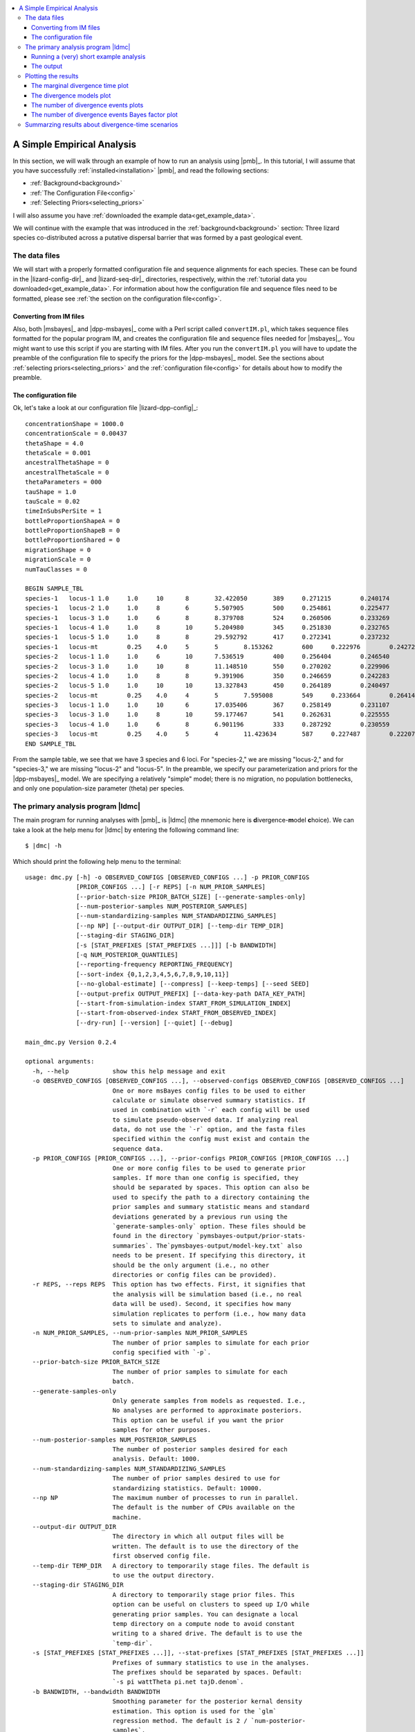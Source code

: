 .. role:: bolditalic
.. role:: hlight 
.. role:: codehlight 

.. contents:: 
    :local:
    :depth: 3

.. _simple_empirical_analysis:

***************************
A Simple Empirical Analysis
***************************

In this section, we will walk through an example of how to run an analysis
using |pmb|_.
In this tutorial, I will assume that you have successfully
:ref:`installed<installation>` |pmb|, and
read the following sections:

*   :ref:`Background<background>`
*   :ref:`The Configuration File<config>`
*   :ref:`Selecting Priors<selecting_priors>`

I will also assume you have :ref:`downloaded the example
data<get_example_data>`.

We will continue with the example that was introduced in the
:ref:`background<background>` section:
Three lizard species co-distributed across a putative dispersal barrier that
was formed by a past geological event.

The data files
==============

We will start with a properly formatted configuration file and sequence
alignments for each species.
These can be found in the |lizard-config-dir|_ and |lizard-seq-dir|_
directories, respectively, within the :ref:`tutorial data you
downloaded<get_example_data>`.
For information about how the configuration file and sequence files need to be
formatted, please see :ref:`the section on the configuration file<config>`.

Converting from IM files
------------------------

Also, both |msbayes|_ and |dpp-msbayes|_ come with a Perl script called
``convertIM.pl``, which takes sequence files formatted for the popular
program IM, and creates the configuration file and sequence files needed
for |msbayes|_.
You might want to use this script if you are starting with IM files.
After you run the ``convertIM.pl`` you will have to update the preamble of the
configuration file to specify the priors for the |dpp-msbayes|_ model.
See the sections about :ref:`selecting priors<selecting_priors>` and the
:ref:`configuration file<config>` for details about how to modify the preamble.

The configuration file
----------------------

Ok, let's take a look at our configuration file |lizard-dpp-config|_::

    concentrationShape = 1000.0
    concentrationScale = 0.00437
    thetaShape = 4.0
    thetaScale = 0.001
    ancestralThetaShape = 0
    ancestralThetaScale = 0
    thetaParameters = 000
    tauShape = 1.0
    tauScale = 0.02
    timeInSubsPerSite = 1
    bottleProportionShapeA = 0
    bottleProportionShapeB = 0
    bottleProportionShared = 0
    migrationShape = 0
    migrationScale = 0
    numTauClasses = 0
    
    BEGIN SAMPLE_TBL
    species-1	locus-1	1.0	1.0	10	8	32.422050	389	0.271215	0.240174	0.266343	../sequences/species-1-locus-1.fasta
    species-1	locus-2	1.0	1.0	8	6	5.507905	500	0.254861	0.225477	0.246877	../sequences/species-1-locus-2.fasta
    species-1	locus-3	1.0	1.0	6	8	8.379708	524	0.260506	0.233269	0.266142	../sequences/species-1-locus-3.fasta
    species-1	locus-4	1.0	1.0	8	10	5.204980	345	0.251830	0.232765	0.249506	../sequences/species-1-locus-4.fasta
    species-1	locus-5	1.0	1.0	8	8	29.592792	417	0.272341	0.237232	0.210548	../sequences/species-1-locus-5.fasta
    species-1	locus-mt	0.25	4.0	5	5	8.153262	600	0.222976	0.242721	0.271977	../sequences/species-1-locus-mt.fasta
    species-2	locus-1	1.0	1.0	6	10	7.536519	400	0.256404	0.246540	0.266092	../sequences/species-2-locus-1.fasta
    species-2	locus-3	1.0	1.0	10	8	11.148510	550	0.270202	0.229906	0.249895	../sequences/species-2-locus-3.fasta
    species-2	locus-4	1.0	1.0	8	8	9.391906	350	0.246659	0.242283	0.237685	../sequences/species-2-locus-4.fasta
    species-2	locus-5	1.0	1.0	10	10	13.327843	450	0.264189	0.240497	0.227266	../sequences/species-2-locus-5.fasta
    species-2	locus-mt	0.25	4.0	4	5	7.595008	549	0.233664	0.264141	0.234924	../sequences/species-2-locus-mt.fasta
    species-3	locus-1	1.0	1.0	10	6	17.035406	367	0.258149	0.231107	0.276950	../sequences/species-3-locus-1.fasta
    species-3	locus-3	1.0	1.0	8	10	59.177467	541	0.262631	0.225555	0.251191	../sequences/species-3-locus-3.fasta
    species-3	locus-4	1.0	1.0	6	8	6.901196	333	0.287292	0.230559	0.215738	../sequences/species-3-locus-4.fasta
    species-3	locus-mt	0.25	4.0	5	4	11.423634	587	0.227487	0.222071	0.259081	../sequences/species-3-locus-mt.fasta
    END SAMPLE_TBL

From the sample table, we see that we have 3 species and 6 loci.
For "species-2," we are missing "locus-2," and for "species-3," we are missing
"locus-2" and "locus-5".
In the preamble, we specify our parameterization and priors for the
|dpp-msbayes|_ model.
We are specifying a relatively "simple" model; there is no migration, no
population bottlenecks, and only one population-size parameter (theta) per
species.


The primary analysis program |ldmc|
===================================

The main program for running analyses with |pmb|_ is |ldmc| (the
mnemonic here is **d**\ ivergence-\ **m**\ odel **c**\ hoice).
We can take a look at the help menu for |ldmc| by entering the following
command line:

.. parsed-literal::

    $ |dmc| -h

Which should print the following help menu to the terminal::

    usage: dmc.py [-h] -o OBSERVED_CONFIGS [OBSERVED_CONFIGS ...] -p PRIOR_CONFIGS
                  [PRIOR_CONFIGS ...] [-r REPS] [-n NUM_PRIOR_SAMPLES]
                  [--prior-batch-size PRIOR_BATCH_SIZE] [--generate-samples-only]
                  [--num-posterior-samples NUM_POSTERIOR_SAMPLES]
                  [--num-standardizing-samples NUM_STANDARDIZING_SAMPLES]
                  [--np NP] [--output-dir OUTPUT_DIR] [--temp-dir TEMP_DIR]
                  [--staging-dir STAGING_DIR]
                  [-s [STAT_PREFIXES [STAT_PREFIXES ...]]] [-b BANDWIDTH]
                  [-q NUM_POSTERIOR_QUANTILES]
                  [--reporting-frequency REPORTING_FREQUENCY]
                  [--sort-index {0,1,2,3,4,5,6,7,8,9,10,11}]
                  [--no-global-estimate] [--compress] [--keep-temps] [--seed SEED]
                  [--output-prefix OUTPUT_PREFIX] [--data-key-path DATA_KEY_PATH]
                  [--start-from-simulation-index START_FROM_SIMULATION_INDEX]
                  [--start-from-observed-index START_FROM_OBSERVED_INDEX]
                  [--dry-run] [--version] [--quiet] [--debug]
    
    main_dmc.py Version 0.2.4
    
    optional arguments:
      -h, --help            show this help message and exit
      -o OBSERVED_CONFIGS [OBSERVED_CONFIGS ...], --observed-configs OBSERVED_CONFIGS [OBSERVED_CONFIGS ...]
                            One or more msBayes config files to be used to either
                            calculate or simulate observed summary statistics. If
                            used in combination with `-r` each config will be used
                            to simulate pseudo-observed data. If analyzing real
                            data, do not use the `-r` option, and the fasta files
                            specified within the config must exist and contain the
                            sequence data.
      -p PRIOR_CONFIGS [PRIOR_CONFIGS ...], --prior-configs PRIOR_CONFIGS [PRIOR_CONFIGS ...]
                            One or more config files to be used to generate prior
                            samples. If more than one config is specified, they
                            should be separated by spaces. This option can also be
                            used to specify the path to a directory containing the
                            prior samples and summary statistic means and standard
                            deviations generated by a previous run using the
                            `generate-samples-only` option. These files should be
                            found in the directory `pymsbayes-output/prior-stats-
                            summaries`. The`pymsbayes-output/model-key.txt` also
                            needs to be present. If specifying this directory, it
                            should be the only argument (i.e., no other
                            directories or config files can be provided).
      -r REPS, --reps REPS  This option has two effects. First, it signifies that
                            the analysis will be simulation based (i.e., no real
                            data will be used). Second, it specifies how many
                            simulation replicates to perform (i.e., how many data
                            sets to simulate and analyze).
      -n NUM_PRIOR_SAMPLES, --num-prior-samples NUM_PRIOR_SAMPLES
                            The number of prior samples to simulate for each prior
                            config specified with `-p`.
      --prior-batch-size PRIOR_BATCH_SIZE
                            The number of prior samples to simulate for each
                            batch.
      --generate-samples-only
                            Only generate samples from models as requested. I.e.,
                            No analyses are performed to approximate posteriors.
                            This option can be useful if you want the prior
                            samples for other purposes.
      --num-posterior-samples NUM_POSTERIOR_SAMPLES
                            The number of posterior samples desired for each
                            analysis. Default: 1000.
      --num-standardizing-samples NUM_STANDARDIZING_SAMPLES
                            The number of prior samples desired to use for
                            standardizing statistics. Default: 10000.
      --np NP               The maximum number of processes to run in parallel.
                            The default is the number of CPUs available on the
                            machine.
      --output-dir OUTPUT_DIR
                            The directory in which all output files will be
                            written. The default is to use the directory of the
                            first observed config file.
      --temp-dir TEMP_DIR   A directory to temporarily stage files. The default is
                            to use the output directory.
      --staging-dir STAGING_DIR
                            A directory to temporarily stage prior files. This
                            option can be useful on clusters to speed up I/O while
                            generating prior samples. You can designate a local
                            temp directory on a compute node to avoid constant
                            writing to a shared drive. The default is to use the
                            `temp-dir`.
      -s [STAT_PREFIXES [STAT_PREFIXES ...]], --stat-prefixes [STAT_PREFIXES [STAT_PREFIXES ...]]
                            Prefixes of summary statistics to use in the analyses.
                            The prefixes should be separated by spaces. Default:
                            `-s pi wattTheta pi.net tajD.denom`.
      -b BANDWIDTH, --bandwidth BANDWIDTH
                            Smoothing parameter for the posterior kernal density
                            estimation. This option is used for the `glm`
                            regression method. The default is 2 / `num-posterior-
                            samples`.
      -q NUM_POSTERIOR_QUANTILES, --num-posterior-quantiles NUM_POSTERIOR_QUANTILES
                            The number of equally spaced quantiles at which to
                            evaluate the GLM-estimated posterior density. Default:
                            1000.
      --reporting-frequency REPORTING_FREQUENCY
                            Suggested frequency (in number of prior samples) for
                            running regression and reporting current results.
                            Default: 0 (only report final results). If a value is
                            given, it may be adjusted so that the reporting
                            frequency is a multiple of the multi-processed batch
                            size.
      --sort-index {0,1,2,3,4,5,6,7,8,9,10,11}
                            The sorting index used by
                            `dpp-msbayes.pl`/`msbayes.pl` and `obsSumStats.pl`
                            scripts to determine how the summary statistic vectors
                            calculated from the alignments of the observed and
                            simulated data are to be grouped and sorted.
                            The default is 0.
                            0:    Do not group or sort. The identity and order of
                                  the summary statistics of each alignment are
                                  maintained and compared when calculating
                                  Euclidean distance.
                            1-7:  **NOTE**, options 1-7 all re-sort the summary
                                  statistics in some way, and thus compare the
                                  statistics from *different* alignments when
                                  calculating the Euclidean distance.  This is not
                                  valid and these options should *NOT* be used.
                                  They are maintained for backwards compatibility
                                  with the original msBayes.
                            8-11: All of these options group the summary
                                  statistics from multiple loci by taxon and then
                                  calculate moments of each statistic across the
                                  loci for each taxon, and then use these moments
                                  to calculate Euclidean distance. The order of
                                  the taxa is maintained, and so this is valid,
                                  but you are losing a lot of information
                                  contained in your loci by simply taking the mean
                                  (option 11) across them. If you have A LOT of
                                  loci, this sacrifice might be necessary to
                                  reduce the number of summary statistics.
                                  **NOTE**, options 8-10 are NOT well tested.
                                  8:  Use the first 4 moments (mean, variance,
                                      skewness, and kurtosis) of each statistic.
                                  9:  Use the first 3 moments (mean, variance,
                                      and skewness) of each statistic.
                                  10: Use the first 2 moments (mean and variance)
                                      of each statistic.
                                  11: Use the first 1 moment (mean) of each
                                      statistic.
      --no-global-estimate  If multiple prior models are specified, by default a
                            global estimate is performed averaging over all
                            models. This option prevents the global estimation
                            (i.e., only inferences for each model are made).
      --compress            Compress large results files.
      --keep-temps          Keep all temporary files.
      --seed SEED           Random number seed to use for the analysis.
      --output-prefix OUTPUT_PREFIX
                            Prefix to use at beginning of output files. The
                            default is no prefix.
      --data-key-path DATA_KEY_PATH
                            The path to a `data-key.txt` file generated by a
                            previous run. This file should be found in the
                            directory `pymsbayes-output/data-key.txt`. This option
                            will override the `-o`/`--observed-configs` option,
                            and is intended to be used in combination with the
                            `--start-from` option to restart an analysis.
      --start-from-simulation-index START_FROM_SIMULATION_INDEX
                            The simulation index at which to begin analyses. Must
                            be used in combination with either the number of
                            simulation replicates (`-r`/`--reps`) or the `--data-
                            key-path` option, and must be a positive integer that
                            is less than the number of simulation replicates. This
                            option can be useful if an analysis needs to be
                            restarted.
      --start-from-observed-index START_FROM_OBSERVED_INDEX
                            The observed config index at which to begin analyses.
                            Can be used in combination with the `--data-key-path`
                            option to restart long-running, multi-observed-config
                            analyses
      --dry-run             Do not run analyses; only process settings
      --version             Report version and exit.
      --quiet               Run without verbose messaging.
      --debug               Run in debugging mode.

If the help menu is not printed to the terminal, |pmb|_ may not be installed
correctly; please see the :ref:`installation section<installation>`.


Running a (very) short example analysis
---------------------------------------

If you are in the directory with the example configuration files
(|lizard-config-dir|), we can run an example analysis by entering the following
command:

.. parsed-literal::

    $ |dmc| -o dpp-simple.cfg -p dpp-simple.cfg -n 5000

This should take a few minutes or less to run on a modern laptop.
Let's look at what each option is doing:

    ``-o dpp-simple.cfg``
        Tells the program to use the sequence alignments specified in the
        ``dpp-simple.cfg`` configuration file to calculate the observed summary
        statistics.
    ``-p dpp-simple.cfg``
        Tells the program to use the model specified in the ``dpp-simple.cfg``
        file as the prior.
    ``-n 5000``
        Tells the program to simulate 5000 datasets under the prior specified
        in ``dpp-simple.cfg`` (i.e. "get 5000 samples from the prior").
        
By default, |ldmc| will retain the "best" 1000 simulations as the approximate
posterior sample (use the ``--num-posterior-samples`` option to adjust this);
i.e., the parameter values associated with the 1000 simulated datasets that
yield summary statistics most similar to the observed summary statistics (see
the :ref:`section on the ABC algorithm<abc_algorithm>` for more details).
A sample of 5000 simulations from the prior is far too small for a meaningful
approximation of the posterior, but it will allow you to perform a successful
(hopefully!) analysis and see some output in a short amount of time.

That's it! |ldmc| does the full analysis for you: It calculates the observed
summary statistics, simulates datasets from the prior and calculates summary
statistics from them, performs rejection to get the approximate posterior
sample, and performs a post-hoc regression-adjusted of the posterior sample
(using |abctb|_).
It also spreads all this work over multiple processors (|ldmc| uses all the
processors on your computer by default; use the ``--np`` option to control the
number of processes).


The output
----------

Let's take a look at the output generated by the (very) short analysis
we ran above.
There should be a new directory named |result-dir| that was created when you
ran the analysis.
This directory contains all of the results organized in a rather convoluted
hierarchy of folders and files.

The info file
^^^^^^^^^^^^^

One file inside the result directory is |info-path|, which looks something
like::

    [pymsbayes]
        version = Version 0.2.4
        output_directory = /home/jamie/software/dev/PyMsBayes/examples/lizards/configs/pymsbayes-results
        temp_directory = /home/jamie/software/dev/PyMsBayes/examples/lizards/configs/pymsbayes-results/temp-files-LkLsum
        sort_index = 0
        simulation_reps = 0
        seed = 922800765
        num_processors = 4
        num_prior_samples = 5000
        num_standardizing_samples = 5000
        bandwidth = 0.002
        posterior_quantiles = 1000
        posterior_sample_size = 1000
        stat_patterns = ^\s*pi\.\d+\s*$, ^\s*wattTheta\.\d+\s*$, ^\s*pi\.net\.\d+\s*$, ^\s*tajD\.denom\.\d+\s*$
        num_taxon_pairs = 3
        dry_run = False
        [[tool_paths]]
            dpp_msbayes = /home/jamie/software/dev/PyMsBayes/bin/linux/dpp-msbayes.pl
            msbayes = /home/jamie/software/dev/PyMsBayes/bin/linux/msbayes.pl
            eureject = /home/jamie/software/dev/PyMsBayes/bin/linux/eureject
            abcestimator = /home/jamie/software/dev/PyMsBayes/bin/linux/ABCestimator
        [[observed_configs]]
            1 = ../dpp-simple.cfg
        [[observed_paths]]
            1 = observed-summary-stats/observed-1.txt
        [[prior_configs]]
            1 = ../dpp-simple.cfg
        [[run_stats]]
            start_time = 2015-02-05 12:36:44.292840
            stop_time = 2015-02-05 12:37:23.341727
            total_duration = 0:00:39.048887

This file is useful, because it contains:

#.  The settings that were used for the analysis.
#.  The paths to the external tools that were used for the analysis.
#.  A key for all of the observed and prior configuration files
    specified in the analysis (only one file for this simple example).
#.  And some run statistics.

The observed summary statistics
^^^^^^^^^^^^^^^^^^^^^^^^^^^^^^^

The result directory also contains the |observed-stats-dir|, which contains the
observed summary statistics calculated from the datasets specified in all of
the observed configuration files. Because there was only one observed
configuration file in our simple analysis (i.e., ``-o dpp-simple.cfg``), there
is only a single file, |observed-stats-dir|\ ``/observed-1.txt``; The ``1`` in
the file name corresponds to the key in the |info-path| file (this is useful in
more complicated analyses).


The data and model keys and corresponding directories
^^^^^^^^^^^^^^^^^^^^^^^^^^^^^^^^^^^^^^^^^^^^^^^^^^^^^

The "meat" of the results lies within the |output-dir| directory.
Inside this directory, we see two "key" files.
``data-key.txt``, which contains::

    d1 = ../observed-summary-stats/observed-1.txt

and ``model-key.txt``, which contains::

    m1 = ../../dpp-simple.cfg

These are keys to the subdirectories within the |output-dir| directory.
For example, from these keys, we know that the |output-dir|\ ``/d1/m1``
directory will contain the results of observed summary statistics
``observed-1.txt`` analyzed under the ``dpp-simple.cfg`` model.

This system of keys and nested directories may seem unnecessarily confusing,
and is certainly overkill for a simple analysis under a single model, However,
this system is actually very nice when running complicated, simulation-based
analyses with many data models, each with 1000s of simulated datasets, all
analysed under many analysis models.


The results files
^^^^^^^^^^^^^^^^^

For this section, it might be helpful to checkout :ref:`the detailed key for
the parameters included in the output<parameter_key>`, to get familiar with the
syntax of the output.

Within the
|output-dir|\ ``/d1/m1``
directory you will find the following results files:

*   ``d1-m1-s1-5000-cv-results.txt``
*   ``d1-m1-s1-5000-div-model-results.txt``
*   ``d1-m1-s1-5000-glm-posterior-density-estimates.txt``
*   ``d1-m1-s1-5000-glm-posterior-summary.txt``
*   ``d1-m1-s1-5000-model-results.txt``
*   ``d1-m1-s1-5000-omega-results.txt``
*   ``d1-m1-s1-5000-posterior-sample.txt``
*   ``d1-m1-s1-5000-posterior-summary.txt``
*   ``d1-m1-s1-5000-psi-results.txt``

Let's break down the information in the files' prefix ``d1-m1-s1-5000``:

    ``d1``
        This tells us these results are from the "d1" observed data
        (``observed-1.txt`` according to ``data-key.txt``).
    ``m1``
        This tells us the observed data were analyzed under the "m1" model
        (``dpp-simple.cfg`` according to ``model-key.txt``).
    ``s1``
        This tells us these results are from simulation replicate 1 ("s1").  We
        analyzed "real" empirical data (there were no simulated datasets), and
        "s1" here is not very meaningful. However, when we perform
        simulation-based analyses with thousands of simulated observed
        datasets(e.g., power analyses), the "s#" part of the file name
        corresponds to each simulation replicate.
    ``5000``
        This tells us the results are based on 5000 random samples from the
        prior.

Ok, now let's look at what is in each file:

    ``posterior-sample.txt``
        The approximate posterior sample. The parameter values, parameter
        summaries, and associated summary statitics of the samples from the
        prior that were closest to the observed summary statistics.
    ``posterior-summary.txt``
        Various summaries (mean, median, mode, range, etc.) of the parameter
        estimates (summarized from the posterior samples in
        ``posterior-sample.txt``).
    ``glm-posterior-density-estimates.txt``
        The GLM-adjusted posterior density estimates of several parameters
        and parameter summaries. This is the output of |abctb|_.
    ``glm-posterior-summary.txt``
        A summary (mean, median, mode, etc) of the GLM-adjusted posterior
        density estimates from the ``glm-posterior-density-estimates.txt``
        file. This is output of |abctb|_.
    ``psi-results.txt``
        The approximate posterior probabilities of the number of divergence
        events shared across the taxa.
    ``div-model-results.txt``
        The approximate posterior probabilities of the model of divergence.
        The first column shows the assignment of taxon pairs to divergence-time
        parameters.
        For example, if we have 3 taxa, ``0, 1, 2`` is the most general model
        in which all three taxa have their own divergence-time parameter.
        ``0, 1, 0`` indicates that the first and third taxon share the same
        divergence time-parameter, and the second taxon has its own
        divergence-time parameter.
        The order of the taxa in the models is the same as the order they
        appear in the sample table of the configuration file.
        The second column is the approximate posterior probability of the
        divergence model.
        The third column is the GLM-regression-adjusted posterior probability
        of the divergence model.
        NOTE, :cite:`Oaks2012`, :cite:`Oaks2014reply`, and :cite:`Oaks2014dpp`
        showed that the unadjusted posterior estimate was much more accurate
        than estimates adjusted via GLM or multinomial logistic regression.
        The last column shows the divergence model (as in the first column)
        annotated with conditional divergence-time estimates (i.e.,
        divergence-time estimates conditional on the divergence model).
    ``omega-results.txt``
        In the original |msbayes|_ "omega" is used to denote the
        dispersion index (variance / mean) of the divergence times
        across the pairs of populations.
        :hlight:`omega is NOT a parameter of either the msBayes or
        dpp-msbayes model`. Rather, it is a statistic summarizing
        the variance in divergences across taxa.
        This is calculated for every posterior sample, and this file
        tells us the proportion of those posterior samples that
        has a dispersion index of divergence times less than some
        arbitrary threshold (0.01 by default). This is an estimate
        of the posterior probability that the dispersion index is
        less than the threshold.
        It also reports the GLM-regression-adjusted posterior probability the
        dispersion index is smaller than the threshold. However,
        :cite:`Oaks2012`, :cite:`Oaks2014reply`, and :cite:`Oaks2014dpp` showed
        that the unadjusted posterior estimate was much more accurate than
        estimates adjusted via GLM or multinomial logistic regression.
    ``cv-results.txt``
        Similar to the ``omega-results.txt`` file, but containing the results
        for the coefficient of variation (standard deviation / mean) of the
        divergence times across the pairs of populations.
        The coefficient of variation is unitless, and thus comparable across
        analyses and across time scales, unlike the dispersion index.
    ``model-results.txt``
        The posterior probability of the prior models. Because we only analyzed
        the data under a single model, this result is not meaningful in this
        example.


Plotting the results
====================

If you have |mpl|_ installed on your computer, you can also plot the results of
the analysis using the |ldmcpr| program.
Let's take a look at the help menu:

.. parsed-literal::

    $ |dmcpr| -h

    usage: dmc_plot_results.py [-h] [-n NUM_PRIOR_SAMPLES] [-i SAMPLE_INDEX]
                               [-o OUTPUT_DIR] [--np NP] [-m MU] [--seed SEED]
                               [--version] [--quiet] [--debug]
                               PYMSBAYES-INFO-FILE
    
    dmc_plot_results.py Version 0.1.1
    
    positional arguments:
      PYMSBAYES-INFO-FILE   Path to `pymsbayes-info.txt` file.
    
    optional arguments:
      -h, --help            show this help message and exit
      -n NUM_PRIOR_SAMPLES, --num-prior-samples NUM_PRIOR_SAMPLES
                            The number of prior samples to simulate for estimating
                            prior probabilities.
      -i SAMPLE_INDEX, --sample-index SAMPLE_INDEX
                            The prior-sample index of results to be summarized.
                            Output files should have a consistent schema. For
                            example, a results file for divergence models might
                            look something like `d1-m1-s1-1000000-div-model-
                            results.txt`. In this example, the prior-sample index
                            is "1000000". The default is to use the largest prior-
                            sample index, which is probably what you want.
      -o OUTPUT_DIR, --output-dir OUTPUT_DIR
                            The directory in which all output plots will be
                            written. The default is to use the directory of the
                            pymsbayes info file.
      --np NP               The maximum number of processes to run in parallel.
                            The default is the number of CPUs available on the
                            machine.
      -m MU, --mu MU        The mutation rate with which to scale time to units of
                            generations. By default, time is not scaled to
                            generations.
      --seed SEED           Random number seed to use for the analysis.
      --version             Report version and exit.
      --quiet               Run without verbose messaging.
      --debug               Run in debugging mode.


Let's go ahead and plot the results of our short example analysis.
All we have to do is tell the program where the ``pymbayes-info.txt`` file
resides:

.. parsed-literal::

    $ |dmcpr| pymsbayes-results/pymsbayes-info.txt

This will create the directory
|result-dir|\ ``/plots`` 
with several PDFs of plots summarizing the results (you can use the
``-o``/``--output-dir`` to specify an alternative directory):

*   ``d1-m1-s1-5000-marginal-divergence-times.pdf``
*   ``d1-m1-s1-5000-number-of-divergences-bayes-factors-only.pdf``
*   ``d1-m1-s1-5000-number-of-divergences.pdf``
*   ``d1-m1-s1-5000-ordered-div-models.pdf``

Also included in the |result-dir|\ ``/plots`` directory is
a text file named:

*   ``d1-m1-s1-5000-number-of-divergences-bayes-factors.txt``

which contains the Bayes factors for the number of divergence events that is
plotted in :ref:`the number-of-divergence-events plot shown
below<number_of_divergence_events>`.


The marginal divergence time plot
---------------------------------

This plot shows the posterior median and 95% highest posterior density (HPD) of
divergence times, averaged over all models of divergence.

.. _marginal_div_time_plot:
.. figure:: /_static/d1-m1-s1-5000-marginal-divergence-times.png
   :align: center
   :width: 800 px
   :figwidth: 80 %
   :alt: marginal divergence times
   
   Estimated marginal divergence times



The divergence models plot
--------------------------

The :ref:`plot below<div_model_plot>` shows the estimated divergence times
conditional on models of divergence.
The divergence models are shown from top to bottom in order of decreasing
posterior probability, which is given at the top right of each model plot.
Also, given at the top left of each plot is the number of divergence-time
parameters in the model.
Each dotted line represents the estimated median and 95% HPD interval of the
divergence time for one of the divergence-time parameters (conditional on the
divergence model). 
If there are more than 10 possible divergence models (i.e., the number of pairs
of taxa is greater than 3), only the 10 models with the highest posterior
probability are plotted.
This is a graphical depiction of the divergence models listed in the
``div-model-results.txt`` file.

.. _div_model_plot:
.. figure:: /_static/d1-m1-s1-5000-ordered-div-models.png
   :align: center
   :width: 300 px
   :figwidth: 50 %
   :alt: divergence models 
   
   Posterior probabilities of the divergence models


.. _number_of_divergence_events:

The number of divergence events plots 
-------------------------------------

The :ref:`plot below<number_of_divergences_plot>` shows (A) the posterior
probability (B) prior probability, and (C) Bayes factor (2ln(BF)) for the
number of of divergence events.
The Bayes factor for each number of divergence events compares that number of
events to all other possible number of events.
As expected, because we only simulated 5000 samples from the prior for this
"toy" example, the posterior sample is very similar to the prior.
Also given at the top is the posterior estimate (and 95% highest posterior
density interval) for :ref:`the dispersion index of divergence times
(PRI.omega)<pri_omega>`.

.. _number_of_divergences_plot:
.. figure:: /_static/d1-m1-s1-5000-number-of-divergences.png
   :align: center
   :width: 300 px
   :figwidth: 50 %
   :alt: number of divergence events
   
   Posterior probabilities of the number of divergence events

.. note::
    
    Despite inferring multiple divergence events, the dispersion index of
    divergence times (:math:`D_T`; or "omega" in |msbayes|_ literature) is
    estimated to be zero.
    This is a great example of how "omega" is extremely sensitive to the scale
    of the divergence times and is **not** a very useful measure of
    "simultaneous divergence".

.. _number_of_divergence_events_bf:

The number of divergence events Bayes factor plot 
-------------------------------------------------

This plot is the same plot as (C) in :ref:`the plots of the number of
divergence events above<number_of_divergence_events>`.
Here the Bayes factor plot is on its own, because it is often of interest.

.. _number_of_divergences_bf_plot:
.. figure:: /_static/d1-m1-s1-5000-number-of-divergences-bayes-factors-only.png
   :align: center
   :width: 400 px
   :figwidth: 50 %
   :alt: number of divergence events Bayes factors
   
   Bayes factors for the number of divergence events



.. _dmc_posterior_probs:

Summarzing results about divergence-time scenarios
==================================================

There's another useful program included in |pmb|_ called |ldmcpp|.
This allows us to estimate the posterior probability (and Bayes factor if we
wish) of any arbitrary divergence time scenario.

For example, if we are interested in the posterior probability that
the first and third species in our analysis co-diverged, we can
enter the following at the command line:

.. parsed-literal::

    $ |dmcpp| -e 0==2 dpp-simple.cfg pymsbayes-results/pymsbayes-output/d1/m1/d1-m1-s1-5000-posterior-sample.txt

which will produce output like::

    l[0] == l[2] --- species-1 == species-3:
    ----------------------------------------
    posterior probability = 0.223

telling us that the approximate posterior probability that "species-1" and
"species-3" co-diverged is 0.223.

If we also want to know the approximate Bayes factor of this scenario, we can
specify the number of prior simulations to use to estimate the prior
probability of the scenario with the ``-n`` option:

.. parsed-literal::

    $ |dmcpp| -e 0==2 -n 10000 dpp-simple.cfg pymsbayes-results/pymsbayes-output/d1/m1/d1-m1-s1-5000-posterior-sample.txt

which now produces output like::

    l[0] == l[2] --- species-1 == species-3:
    ----------------------------------------
    posterior probability = 0.223
    prior probability = 0.1864
    Bayes factor = 1.25270518833
    2ln(Bayes factor) = 0.450610727151

Any scenario is possible. For example, if we want to know the approximated 
probability that the first and third pair of populations co-diverged **AND**
diverged more recently than the second pair of populations.

.. parsed-literal::

    $ |dmcpp| -e "0 == 2 < 1" -n 10000 dpp-simple.cfg pymsbayes-results/pymsbayes-output/d1/m1/d1-m1-s1-5000-posterior-sample.txt

which produces the output::

    l[0] == l[2] < l[1] --- species-1 == species-3 < species-2:
    -----------------------------------------------------------
    posterior probability = 0.091
    prior probability = 0.0552
    Bayes factor = 1.71347714482
    2ln(Bayes factor) = 1.07704944788

The expressions designated by the ``-e`` option are very flexible.
For example, we used ``-e "0 == 2 < 1"`` above.
We could also have used ``-e "(0 == 2) and (0 < 1)"``, which is equivalent.

We can also specify an arbitrary number of scenarios, for example:

.. parsed-literal::

    $ |dmcpp| -e "0 == 2" -e "0 > 1" -e "1 == 2 and 1 > 0" -e "0 == 1 or 0 == 2" -n 10000 dpp-simple.cfg pymsbayes-results/pymsbayes-output/d1/m1/d1-m1-s1-5000-posterior-sample.txt

which will report the approximate posterior probabilities of all of the
scenarios::

    l[0] == l[2] --- species-1 == species-3:
    ----------------------------------------
    posterior probability = 0.223
    prior probability = 0.1844
    Bayes factor = 1.26940482472
    2ln(Bayes factor) = 0.477096297341
    
    
    l[0] > l[1] --- species-1 > species-2:
    --------------------------------------
    posterior probability = 0.298
    prior probability = 0.3956
    Bayes factor = 0.648555765846
    2ln(Bayes factor) = -0.866014573741
    
    
    l[1] == l[2] and l[1] > l[0] --- species-2 == species-3 and species-2 > species-1:
    ----------------------------------------------------------------------------------
    posterior probability = 0.054
    prior probability = 0.0636
    Bayes factor = 0.840440384539
    2ln(Bayes factor) = -0.347658514434
    
    
    l[0] == l[1] or l[0] == l[2] --- species-1 == species-2 or species-1 == species-3:
    ----------------------------------------------------------------------------------
    posterior probability = 0.389
    prior probability = 0.3152
    Bayes factor = 1.38320303738
    2ln(Bayes factor) = 0.648803702581

In summary the main options of |ldmcpp| are:

#.  ``-e <SCENARIO-EXPRESSION>``: The expression of the divergence
    scenario we are interested in.
#.  ``-n <INTEGER>``: The number of simulations to perform to get an
    approximation of the prior probability (if we want Bayes factors).

The last two arguments must be:

#.  The path the configuration file that defines the model under which data
    were analyzed.
#.  The path to the posterior sample file.

For more information about options, you can use ``dmc_posterior_probs.py -h``
to check out the help menu::

    usage: dmc_posterior_probs.py [-h] -e TAXON-INDEX-EXPRESSION
                                  [-n NUM_PRIOR_SAMPLES] [--np NP] [--seed SEED]
                                  [--version] [--quiet] [--debug]
                                  CONFIG-FILE POSTERIOR-SAMPLE-FILE
    
    dmc_posterior_probs.py Version 0.1.1
    
    positional arguments:
      CONFIG-FILE           msBayes config file used to estimate the posterior
                            sample.
      POSTERIOR-SAMPLE-FILE
                            Path to posterior sample file (i.e., `*-posterior-
                            sample.txt`).
    
    optional arguments:
      -h, --help            show this help message and exit
      -e TAXON-INDEX-EXPRESSION, --expression TAXON-INDEX-EXPRESSION
                            A conditional expression of divergence times based on
                            the taxon-pair indices for which to calculate the
                            posterior probability of being true. Indices
                            correspond to the order that pairs of taxa appear in
                            the sample table of the config, starting at 0 for the
                            first taxon-pair to appear in the table (starting from
                            the top). E.g., `-e "0 == 3 == 4"` would request the
                            proportion of times the 1st, 4th, and 5th taxon-pairs
                            (in order of appearance in the sample table of the
                            config) share the same divergence time in the
                            posterior sample, whereas `-e "0 > 1" would request
                            the proportion of times the the 1st taxon-pair
                            diverged further back in time than the 2nd taxon-pair
                            in the posterior sample.
      -n NUM_PRIOR_SAMPLES, --num-prior-samples NUM_PRIOR_SAMPLES
                            The number of prior samples to simulate for estimating
                            prior probabilities; prior probabilities and Bayes
                            factors will be reported. The default is to only
                            report posterior probabilities.
      --np NP               The maximum number of processes to run in parallel for
                            prior simulations. The default is the number of CPUs
                            available on the machine. This option is only relevant
                            if the number of prior samples is specified using the
                            `-n` argument.
      --seed SEED           Random number seed to use for simulations. This option
                            is only relevant if the number of prior samples is
                            specified using the `-n` argument.
      --version             Report version and exit.
      --quiet               Run without verbose messaging.
      --debug               Run in debugging mode.
    
